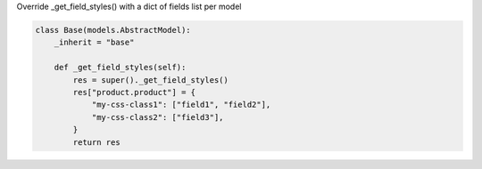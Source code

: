 Override _get_field_styles() with a dict of fields list per model


.. code-block:: python

    class Base(models.AbstractModel):
        _inherit = "base"

        def _get_field_styles(self):
            res = super()._get_field_styles()
            res["product.product"] = {
                "my-css-class1": ["field1", "field2"],
                "my-css-class2": ["field3"],
            }
            return res
